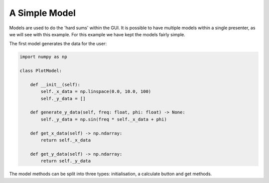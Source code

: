 ==============
A Simple Model
==============

Models are used to do the 'hard sums' within the GUI. It is possible
to have multiple models within a single presenter, as we will see with
this example. For this example we have kept the models fairly simple.

The first model generates the data for the user:

.. code-block:: python

    import numpy as np

    class PlotModel:

        def __init__(self):
            self._x_data = np.linspace(0.0, 10.0, 100)
            self._y_data = []

        def generate_y_data(self, freq: float, phi: float) -> None:
            self._y_data = np.sin(freq * self._x_data + phi)

        def get_x_data(self) -> np.ndarray:
            return self._x_data

        def get_y_data(self) -> np.ndarray:
            return self._y_data

The model methods can be split into three types: initialisation, a
calculate button and get methods.
